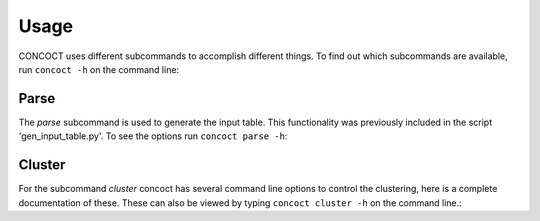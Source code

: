 
Usage
=====

CONCOCT uses different subcommands to accomplish different things. To find out which subcommands are available, run ``concoct -h`` on the command line:

.. program-output:: (echo 'import conf'; cat ../../concoct/parser.py; echo 'args=arguments()') | python - --help
   :shell:


Parse
-----
The `parse` subcommand is used to generate the input table. This functionality was previously included in the script 'gen_input_table.py'. To see the options run ``concoct parse -h``:

.. program-output:: (echo 'import conf'; cat ../../concoct/parser.py; echo 'args=arguments()') | python - parse --help
   :shell:


Cluster
------
For the subcommand `cluster` concoct has several command line options to control the clustering, here is a complete documentation of these. These can also be viewed by typing ``concoct cluster -h`` on the command line.:

.. program-output:: (echo 'import conf'; cat ../../concoct/parser.py; echo 'args=arguments()') | python - cluster --help
   :shell:

